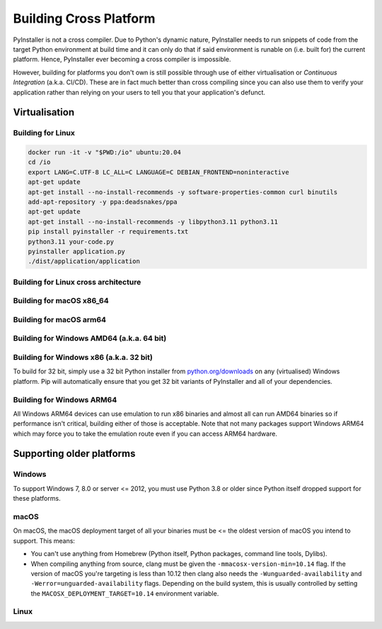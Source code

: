 .. _building for other platforms:

Building Cross Platform
=======================

PyInstaller is not a cross compiler. Due to Python's dynamic nature, PyInstaller
needs to run snippets of code from the target Python environment at build time
and it can only do that if said environment is runable on (i.e. built for) the
current platform. Hence, PyInstaller ever becoming a cross compiler is
impossible.

However, building for platforms you don't own is still possible through use of
either virtualisation or *Continuous Integration* (a.k.a. CI/CD). These are in
fact much better than cross compiling since you can also use them to verify your
application rather than relying on your users to tell you that your
application's defunct.


Virtualisation
~~~~~~~~~~~~~~


Building for Linux
------------------


.. code-block:: bash

    docker run -it -v "$PWD:/io" ubuntu:20.04
    cd /io
    export LANG=C.UTF-8 LC_ALL=C LANGUAGE=C DEBIAN_FRONTEND=noninteractive
    apt-get update
    apt-get install --no-install-recommends -y software-properties-common curl binutils
    add-apt-repository -y ppa:deadsnakes/ppa
    apt-get update
    apt-get install --no-install-recommends -y libpython3.11 python3.11
    pip install pyinstaller -r requirements.txt
    python3.11 your-code.py
    pyinstaller application.py
    ./dist/application/application


.. warning:

    Never distribute an application built using WSL or on a modern OS without
    containers. Your GLIBC version will be high making your application unlikely
    to work on all but the very newest of target machines.


Building for Linux cross architecture
-------------------------------------




Building for macOS x86_64
-------------------------




Building for macOS arm64
------------------------


Building for Windows AMD64 (a.k.a. 64 bit)
------------------------------------------




Building for Windows x86 (a.k.a. 32 bit)
----------------------------------------

To build for 32 bit, simply use a 32 bit Python installer from
`python.org/downloads <https://python.org/downloads>`_ on any (virtualised)
Windows platform. Pip will automatically ensure that you get 32 bit variants of
PyInstaller and all of your dependencies.


Building for Windows ARM64
--------------------------

All Windows ARM64 devices can use emulation to run x86 binaries and almost all
can run AMD64 binaries so if performance isn't critical, building either of
those is acceptable. Note that not many packages support Windows ARM64 which may
force you to take the emulation route even if you can access ARM64 hardware.


.. _deadsnakes: https://launchpad.net/~deadsnakes/+archive/ubuntu/ppa
.. _UTM: https://mac.getutm.app/
.. _UTM Windows: https://docs.getutm.app/guides/windows/



.. _supporting older platforms:

Supporting older platforms
~~~~~~~~~~~~~~~~~~~~~~~~~~


Windows
-------

To support Windows 7, 8.0 or server <= 2012, you must use Python 3.8 or older
since Python itself dropped support for these platforms.


macOS
-----

On macOS, the macOS deployment target of all your binaries must be <= the
oldest version of macOS you intend to support. This means:

- You can't use anything from Homebrew (Python itself, Python packages,
  command line tools, Dylibs).

- When compiling anything from source, clang must be given the
  ``-mmacosx-version-min=10.14`` flag. If the version of macOS you're
  targeting is less than 10.12 then clang also needs the
  ``-Wunguarded-availability`` and ``-Werror=unguarded-availability`` flags.
  Depending on the build system, this is usually controlled by setting the
  ``MACOSX_DEPLOYMENT_TARGET=10.14`` environment variable.


Linux
-----


